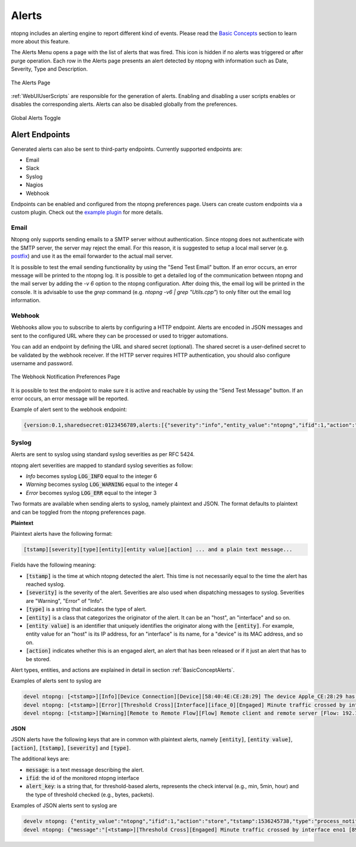 Alerts
======

ntopng includes an alerting engine to report different kind of events. Please read the `Basic Concepts <../basic_concepts/alerts.html>`_ 
section to learn more about this feature.

The Alerts Menu opens a page with the list of alerts that was fired. This icon is hidden if no alerts was
triggered or after purge operation. Each row in the Alerts page presents an alert detected by ntopng with
information such as Date, Severity, Type and Description.

.. figure:: ../img/web_gui_alerts_page.png
  :align: center
  :alt: Alerts Page

  The Alerts Page

:ref:`WebUIUserScripts` are responsible for the generation of alerts. Enabling and disabling a user scripts enables or disables the corresponding alerts. Alerts can also be disabled globally from the preferences.

.. figure:: ../img/web_gui_alerts_disable.png
  :align: center
  :alt: Global Alerts Toggle

  Global Alerts Toggle

.. _ThirdPartyAlertEndpoints:

Alert Endpoints
---------------

Generated alerts can also be sent to third-party endpoints. Currently supported endpoints are:

- Email
- Slack
- Syslog
- Nagios
- Webhook

Endpoints can be enabled and configured from the ntopng preferences page. Users can create custom
endpoints via a custom plugin. Check out the `example plugin <https://github.com/ntop/ntopng/tree/dev/scripts/plugins/example/alert_endpoints>`_
for more details.

Email
~~~~~

Ntopng only supports sending emails to a SMTP server without authentication. Since ntopng
does not authenticate with the SMTP server, the server may reject the email. For
this reason, it is suggested to setup a local mail server (e.g. postfix_) and use
it as the email forwarder to the actual mail server.

It is possible to test the email sending functionality by using the "Send Test Email"
button. If an error occurs, an error message will be printed to the ntopng log.
It is possible to get a detailed log of the communication between ntopng and the mail server
by adding the `-v 6` option to the ntopng configuration. After doing this, the email
log will be printed in the console. It is advisable to use the `grep` command
(e.g. `ntopng -v6 | grep "Utils.cpp"`) to only filter out the email log information.

.. _postfix: https://www.digitalocean.com/community/tutorials/how-to-install-and-configure-postfix-on-ubuntu-16-04

Webhook
~~~~~~~

Webhooks allow you to subscribe to alerts by configuring a HTTP endpoint. Alerts are encoded
in JSON messages and sent to the configured URL where they can be processed or used to trigger 
automations. 

You can add an endpoint by defining the URL and shared secret (optional). The shared secret is 
a user-defined secret to be validated by the webhook receiver. If the HTTP server requires HTTP 
authentication, you should also configure username and password.

.. figure:: ../img/web_gui_preferences_alerts_webhook.png
  :align: center
  :alt: Webhook Notification Preferences

  The Webhook Notification Preferences Page

It is possible to test the endpoint to make sure it is active and reachable by using the 
“Send Test Message” button. If an error occurs, an error message will be reported.

Example of alert sent to the webhook endpoint:

.. code:: text

   {version:0.1,sharedsecret:0123456789,alerts:[{"severity":"info","entity_value":"ntopng","ifid":1,"action":"store","tstamp":1536245738,"type":"process_notification","entity_type":"host","message":"[<tstamp>]][Process] Stopped ntopng v.3.7.180906 (CentOS Linux release 7.5.1804 (Core) ) [pid: 4783][options: --interface \"eno1\" --interface \"lo\" --dump-flows \"[hidden]\" --https-port \"4433\" --dont-change-user ]"}]}

Syslog
~~~~~~

Alerts are sent to syslog using standard syslog severities as per RFC 5424.

ntopng alert severities are mapped to standard syslog severities as follow:

- *Info*  becomes syslog :code:`LOG_INFO` equal to the integer 6
- *Warning* becomes syslog :code:`LOG_WARNING` equal to the integer 4
- *Error* becomes syslog :code:`LOG_ERR` equal to the integer 3

Two formats are available when sending alerts to syslog, namely plaintext and JSON. The format defaults to plaintext and can be toggled from the ntopng preferences page.

**Plaintext**

Plaintext alerts have the following format:

.. code:: bash

   [tstamp][severity][type][entity][entity value][action] ... and a plain text message...

Fields have the following meaning:

- :code:`[tstamp]` is the time at which ntopng detected the alert. This time
  is not necessarily equal to the time the alert has reached syslog.
- :code:`[severity]` is the severity of the alert. Severities are also
  used when dispatching messages to syslog. Severities are "Warning", "Error" of "Info".
- :code:`[type]` is a string that indicates the type of alert.
- :code:`[entity]` is a class that categorizes the originator of the
  alert. It can be an "host", an "interface" and so on.
- :code:`[entity value]` is an identifier that uniquely identifies the
  originator along with the :code:`[entity]`. For example, entity
  value for an "host" is its IP address, for an "interface" is its
  name, for a "device" is its MAC address, and so on.
- :code:`[action]` indicates whether this is an engaged alert, an
  alert that has been released or if it just an alert that has to be stored.

Alert types, entities, and actions are explained in detail in section :ref:`BasicConceptAlerts`.
  
Examples of alerts sent to syslog are

.. code:: bash

   devel ntopng: [<tstamp>][Info][Device Connection][Device][58:40:4E:CE:28:29] The device Apple_CE:28:29 has connected to the network.
   devel ntopng: [<tstamp>][Error][Threshold Cross][Interface][iface_0][Engaged] Minute traffic crossed by interface eno1 [1.08 MB > 2 Bytes]
   devel ntopng: [<tstamp>][Warning][Remote to Remote Flow][Flow] Remote client and remote server [Flow: 192.168.1.100:138 192.168.1.255:138] [L4 Protocol: UDP]

**JSON**

JSON alerts have the following keys that are in common with plaintext alerts, namely :code:`[entity]`, :code:`[entity value]`, :code:`[action]`, :code:`[tstamp]`, :code:`[severity]` and :code:`[type]`.

The additional keys are:

- :code:`message`: is a text message describing the alert.
- :code:`ifid`: the id of the monitored ntopng interface
- :code:`alert_key`: is a string that, for threshold-based alerts, represents the check interval (e.g., min, 5min, hour) and the type of threshold checked (e.g., bytes, packets).

Examples of JSON alerts sent to syslog are

.. code:: bash

   develv ntopng: {"entity_value":"ntopng","ifid":1,"action":"store","tstamp":1536245738,"type":"process_notification","entity_type":"host","message":"[<tstamp>]][Process] Stopped ntopng v.3.7.180906 (CentOS Linux release 7.5.1804 (Core) ) [pid: 4783][options: --interface \"eno1\" --interface \"lo\" --dump-flows \"[hidden]\" --https-port \"4433\" --dont-change-user ]","severity":"info"}
   devel ntopng: {"message":"[<tstamp>][Threshold Cross][Engaged] Minute traffic crossed by interface eno1 [891.58 KB > 1 Byte]","entity_value":"iface_0","ifid":0,"alert_key":"min_bytes","tstamp":1536247320,"type":"threshold_cross","action":"engage","severity":"error","entity_type":"interface"}
